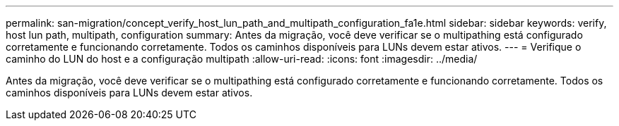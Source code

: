 ---
permalink: san-migration/concept_verify_host_lun_path_and_multipath_configuration_fa1e.html 
sidebar: sidebar 
keywords: verify, host lun path, multipath, configuration 
summary: Antes da migração, você deve verificar se o multipathing está configurado corretamente e funcionando corretamente. Todos os caminhos disponíveis para LUNs devem estar ativos. 
---
= Verifique o caminho do LUN do host e a configuração multipath
:allow-uri-read: 
:icons: font
:imagesdir: ../media/


[role="lead"]
Antes da migração, você deve verificar se o multipathing está configurado corretamente e funcionando corretamente. Todos os caminhos disponíveis para LUNs devem estar ativos.
